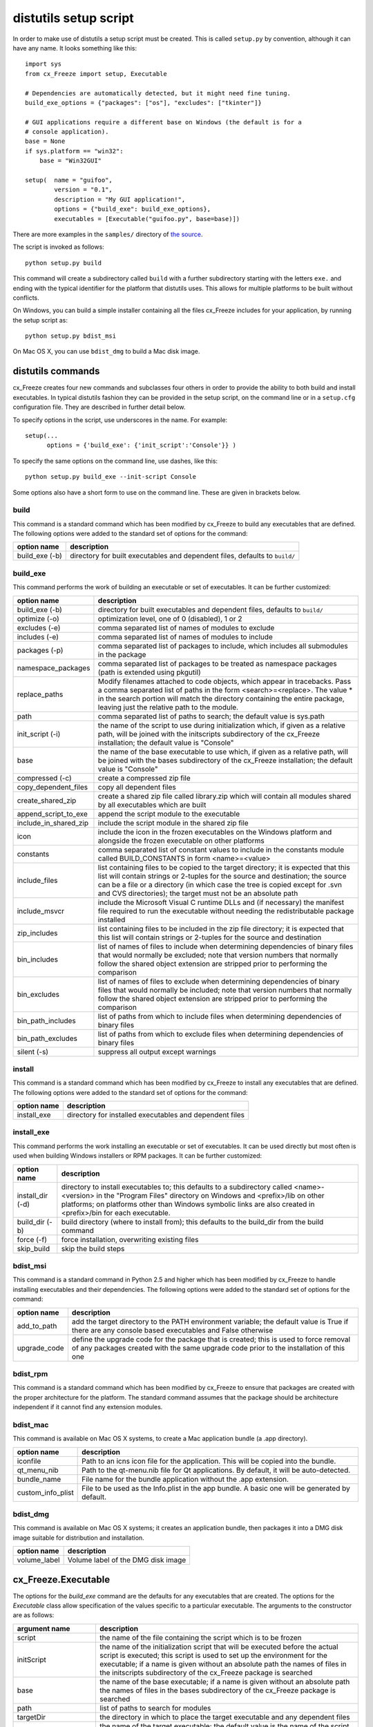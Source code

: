 .. _distutils:

distutils setup script
======================

In order to make use of distutils a setup script must be created. This is
called ``setup.py`` by convention, although it can have any name. It looks
something like this::

    import sys
    from cx_Freeze import setup, Executable
    
    # Dependencies are automatically detected, but it might need fine tuning.
    build_exe_options = {"packages": ["os"], "excludes": ["tkinter"]}

    # GUI applications require a different base on Windows (the default is for a
    # console application).
    base = None
    if sys.platform == "win32":
        base = "Win32GUI"

    setup(  name = "guifoo",
            version = "0.1",
            description = "My GUI application!",
            options = {"build_exe": build_exe_options},
            executables = [Executable("guifoo.py", base=base)])
            
There are more examples in the ``samples/`` directory of `the source 
<https://bitbucket.org/anthony_tuininga/cx_freeze/src>`_.

The script is invoked as follows::

    python setup.py build

This command will create a subdirectory called ``build`` with a further
subdirectory starting with the letters ``exe.`` and ending with the typical
identifier for the platform that distutils uses. This allows for multiple
platforms to be built without conflicts.

On Windows, you can build a simple installer containing all the files cx_Freeze
includes for your application, by running the setup script as::

    python setup.py bdist_msi

On Mac OS X, you can use ``bdist_dmg`` to build a Mac disk image.

distutils commands
------------------

cx_Freeze creates four new commands and subclasses four others in order to
provide the ability to both build and install executables. In typical distutils
fashion they can be provided in the setup script, on the command line or in
a ``setup.cfg`` configuration file. They are described in further detail below.

To specify options in the script, use underscores in the name. For example::

    setup(...
          options = {'build_exe': {'init_script':'Console'}} )

To specify the same options on the command line, use dashes, like this::

    python setup.py build_exe --init-script Console

Some options also have a short form to use on the command line. These are given in brackets below.

build
`````

This command is a standard command which has been modified by cx_Freeze to
build any executables that are defined. The following options were added to
the standard set of options for the command:

+-----------------------+-----------------------------------------------------+
| option name           | description                                         |
+=======================+=====================================================+
| build_exe (-b)        | directory for built executables and dependent files,|
|                       | defaults to ``build/``                              |
+-----------------------+-----------------------------------------------------+

.. _distutils_build_exe:

build_exe
`````````

This command performs the work of building an executable or set of executables.
It can be further customized:

+-----------------------+-----------------------------------------------------+
| option name           | description                                         |
+=======================+=====================================================+
| build_exe (-b)        | directory for built executables and dependent files,|
|                       | defaults to ``build/``                              |
+-----------------------+-----------------------------------------------------+
| optimize (-o)         | optimization level, one of 0 (disabled), 1 or 2     |
+-----------------------+-----------------------------------------------------+
| excludes (-e)         | comma separated list of names of modules to exclude |
+-----------------------+-----------------------------------------------------+
| includes (-e)         | comma separated list of names of modules to include |
+-----------------------+-----------------------------------------------------+
| packages (-p)         | comma separated list of packages to include, which  |
|                       | includes all submodules in the package              |
+-----------------------+-----------------------------------------------------+
| namespace_packages    | comma separated list of packages to be treated as   |
|                       | namespace packages (path is extended using pkgutil) |
+-----------------------+-----------------------------------------------------+
| replace_paths         | Modify filenames attached to code objects, which    |
|                       | appear in tracebacks. Pass a comma separated list of|
|                       | paths in the form <search>=<replace>. The value *   |
|                       | in the search portion will match the directory      |
|                       | containing the entire package, leaving just the     |
|                       | relative path to the module.                        |
+-----------------------+-----------------------------------------------------+
| path                  | comma separated list of paths to search; the        |
|                       | default value is sys.path                           |
+-----------------------+-----------------------------------------------------+
| init_script (-i)      | the name of the script to use during initialization |
|                       | which, if given as a relative path, will be joined  |
|                       | with the initscripts subdirectory of the cx_Freeze  |
|                       | installation; the default value is "Console"        |
+-----------------------+-----------------------------------------------------+
| base                  | the name of the base executable to use which, if    |
|                       | given as a relative path, will be joined with the   |
|                       | bases subdirectory of the cx_Freeze installation;   |
|                       | the default value is "Console"                      |
+-----------------------+-----------------------------------------------------+
| compressed (-c)       | create a compressed zip file                        |
+-----------------------+-----------------------------------------------------+
| copy_dependent_files  | copy all dependent files                            |
+-----------------------+-----------------------------------------------------+
| create_shared_zip     | create a shared zip file called library.zip which   |
|                       | will contain all modules shared by all executables  |
|                       | which are built                                     |
+-----------------------+-----------------------------------------------------+
| append_script_to_exe  | append the script module to the executable          |
+-----------------------+-----------------------------------------------------+
| include_in_shared_zip | include the script module in the shared zip file    |
+-----------------------+-----------------------------------------------------+
| icon                  | include the icon in the frozen executables on the   |
|                       | Windows platform and alongside the frozen           |
|                       | executable on other platforms                       |
+-----------------------+-----------------------------------------------------+
| constants             | comma separated list of constant values to include  |
|                       | in the constants module called BUILD_CONSTANTS in   |
|                       | form <name>=<value>                                 |
+-----------------------+-----------------------------------------------------+
| include_files         | list containing files to be copied to the target    |
|                       | directory; it is expected that this list will       |
|                       | contain strings or 2-tuples for the source and      |
|                       | destination; the source can be a file or a directory|
|                       | (in which case the tree is copied except for .svn   |
|                       | and CVS directories); the target must not be an     |
|                       | absolute path                                       |
+-----------------------+-----------------------------------------------------+
| include_msvcr         | include the Microsoft Visual C runtime DLLs and (if |
|                       | necessary) the manifest file required to run the    |
|                       | executable without needing the redistributable      |
|                       | package installed                                   |
+-----------------------+-----------------------------------------------------+
| zip_includes          | list containing files to be included in the zip file|
|                       | directory; it is expected that this list will       |
|                       | contain strings or 2-tuples for the source and      |
|                       | destination                                         |
+-----------------------+-----------------------------------------------------+
| bin_includes          | list of names of files to include when determining  |
|                       | dependencies of binary files that would normally be |
|                       | excluded; note that version numbers that normally   |
|                       | follow the shared object extension are stripped     |
|                       | prior to performing the comparison                  |
+-----------------------+-----------------------------------------------------+
| bin_excludes          | list of names of files to exclude when determining  |
|                       | dependencies of binary files that would normally be |
|                       | included; note that version numbers that normally   |
|                       | follow the shared object extension are stripped     |
|                       | prior to performing the comparison                  |
+-----------------------+-----------------------------------------------------+
| bin_path_includes     | list of paths from which to include files when      |
|                       | determining dependencies of binary files            |
+-----------------------+-----------------------------------------------------+
| bin_path_excludes     | list of paths from which to exclude files when      |
|                       | determining dependencies of binary files            |
+-----------------------+-----------------------------------------------------+
| silent (-s)           | suppress all output except warnings                 |
+-----------------------+-----------------------------------------------------+

install
```````

This command is a standard command which has been modified by cx_Freeze to
install any executables that are defined. The following options were added to
the standard set of options for the command:

+-----------------------+-----------------------------------------------------+
| option name           | description                                         |
+=======================+=====================================================+
| install_exe           | directory for installed executables and dependent   |
|                       | files                                               |
+-----------------------+-----------------------------------------------------+

install_exe
```````````

This command performs the work installing an executable or set of executables.
It can be used directly but most often is used when building Windows installers
or RPM packages. It can be further customized:

+-----------------------+-----------------------------------------------------+
| option name           | description                                         |
+=======================+=====================================================+
| install_dir (-d)      | directory to install executables to; this defaults  |
|                       | to a subdirectory called <name>-<version> in the    |
|                       | "Program Files" directory on Windows and            |
|                       | <prefix>/lib on other platforms; on platforms other |
|                       | than Windows symbolic links are also created in     |
|                       | <prefix>/bin for each executable.                   |
+-----------------------+-----------------------------------------------------+
| build_dir (-b)        | build directory (where to install from); this       |
|                       | defaults to the build_dir from the build command    |
+-----------------------+-----------------------------------------------------+
| force (-f)            | force installation, overwriting existing files      |
+-----------------------+-----------------------------------------------------+
| skip_build            | skip the build steps                                |
+-----------------------+-----------------------------------------------------+

bdist_msi
`````````

This command is a standard command in Python 2.5 and higher which has been
modified by cx_Freeze to handle installing executables and their dependencies.
The following options were added to the standard set of options for the
command:

+-----------------------+-----------------------------------------------------+
| option name           | description                                         |
+=======================+=====================================================+
| add_to_path           | add the target directory to the PATH environment    |
|                       | variable; the default value is True if there are    |
|                       | any console based executables and False otherwise   |
+-----------------------+-----------------------------------------------------+
| upgrade_code          | define the upgrade code for the package that is     |
|                       | created; this is used to force removal of any       |
|                       | packages created with the same upgrade code prior   |
|                       | to the installation of this one                     |
+-----------------------+-----------------------------------------------------+

bdist_rpm
`````````

This command is a standard command which has been modified by cx_Freeze to
ensure that packages are created with the proper architecture for the platform.
The standard command assumes that the package should be architecture
independent if it cannot find any extension modules.

bdist_mac
`````````

This command is available on Mac OS X systems, to create a Mac application
bundle (a .app directory).

+-----------------------+-----------------------------------------------------+
| option name           | description                                         |
+=======================+=====================================================+
| iconfile              | Path to an icns icon file for the application. This |
|                       | will be copied into the bundle.                     |
+-----------------------+-----------------------------------------------------+
| qt_menu_nib           | Path to the qt-menu.nib file for Qt applications.   |
|                       | By default, it will be auto-detected.               |
+-----------------------+-----------------------------------------------------+
| bundle_name           | File name for the bundle application without the    |
|                       | .app extension.                                     |
+-----------------------+-----------------------------------------------------+
| custom_info_plist     | File to be used as the Info.plist in the app        |
|                       | bundle. A basic one will be generated by default.   |
+-----------------------+-----------------------------------------------------+

 .. versionadded:: 4.3
 
 .. versionchanged:: 4.3.2
    Added the ``iconfile`` option.
    Added the ``bundle_name`` option.
    Added the ``custom_info_plist`` option.

bdist_dmg
`````````

This command is available on Mac OS X systems; it creates an application bundle,
then packages it into a DMG disk image suitable for distribution and
installation.

+-----------------------+-----------------------------------------------------+
| option name           | description                                         |
+=======================+=====================================================+
| volume_label          | Volume label of the DMG disk image                  |
+-----------------------+-----------------------------------------------------+

 .. versionadded:: 4.3

cx_Freeze.Executable
--------------------

The options for the `build_exe` command are the defaults for any executables
that are created. The options for the `Executable` class allow specification of
the values specific to a particular executable. The arguments to the
constructor are as follows:

+-----------------------+-----------------------------------------------------+
| argument name         | description                                         |
+=======================+=====================================================+
| script                | the name of the file containing the script which is |
|                       | to be frozen                                        |
+-----------------------+-----------------------------------------------------+
| initScript            | the name of the initialization script that will be  |
|                       | executed before the actual script is executed; this |
|                       | script is used to set up the environment for the    |
|                       | executable; if a name is given without an absolute  |
|                       | path the names of files in the initscripts          |
|                       | subdirectory of the cx_Freeze package is searched   |
+-----------------------+-----------------------------------------------------+
| base                  | the name of the base executable; if a name is given |
|                       | without an absolute path the names of files in the  |
|                       | bases subdirectory of the cx_Freeze package is      |
|                       | searched                                            |
+-----------------------+-----------------------------------------------------+
| path                  | list of paths to search for modules                 |
+-----------------------+-----------------------------------------------------+
| targetDir             | the directory in which to place the target          |
|                       | executable and any dependent files                  |
+-----------------------+-----------------------------------------------------+
| targetName            | the name of the target executable; the default      |
|                       | value is the name of the script with the extension  |
|                       | exchanged with the extension for the base           |
|                       | executable                                          |
+-----------------------+-----------------------------------------------------+
| includes              | list of names of modules to include                 |
+-----------------------+-----------------------------------------------------+
| excludes              | list of names of modules to exclude                 |
+-----------------------+-----------------------------------------------------+
| packages              | list of names of packages to include, including all |
|                       | of the package's submodules                         |
+-----------------------+-----------------------------------------------------+
| replacePaths          | Modify filenames attached to code objects, which    |
|                       | appear in tracebacks. Pass a list of 2-tuples       |
|                       | containing paths to search for and corresponding    |
|                       | replacement values. A search for '*' will match the |
|                       | directory containing the entire package, leaving    |
|                       | just the relative path to the module.               |
+-----------------------+-----------------------------------------------------+
| compress              | boolean value indicating if the module bytecode     |
|                       | should be compressed or not                         |
+-----------------------+-----------------------------------------------------+
| copyDependentFiles    | boolean value indicating if dependent files should  |
|                       | be copied to the target directory or not            |
+-----------------------+-----------------------------------------------------+
| appendScriptToExe     | boolean value indicating if the script module       |
|                       | should be appended to the executable itself         |
+-----------------------+-----------------------------------------------------+
| appendScriptToLibrary | boolean value indicating if the script module       |
|                       | should be appended to the shared library zipfile    |
+-----------------------+-----------------------------------------------------+
| icon                  | name of icon which should be included in the        |
|                       | executable itself on Windows or placed in the       |
|                       | target directory for other platforms                |
+-----------------------+-----------------------------------------------------+
| namespacePackages     | list of packages to be treated as namespace         |
|                       | packages (path is extended using pkgutil)           |
+-----------------------+-----------------------------------------------------+
| shortcutName          | the name to give a shortcut for the executable when |
|                       | included in an MSI package                          |
+-----------------------+-----------------------------------------------------+
| shortcutDir           | the directory in which to place the shortcut when   |
|                       | being installed by an MSI package; see the MSI      |
|                       | Shortcut table documentation for more information   |
|                       | on what values can be placed here.                  |
+-----------------------+-----------------------------------------------------+
